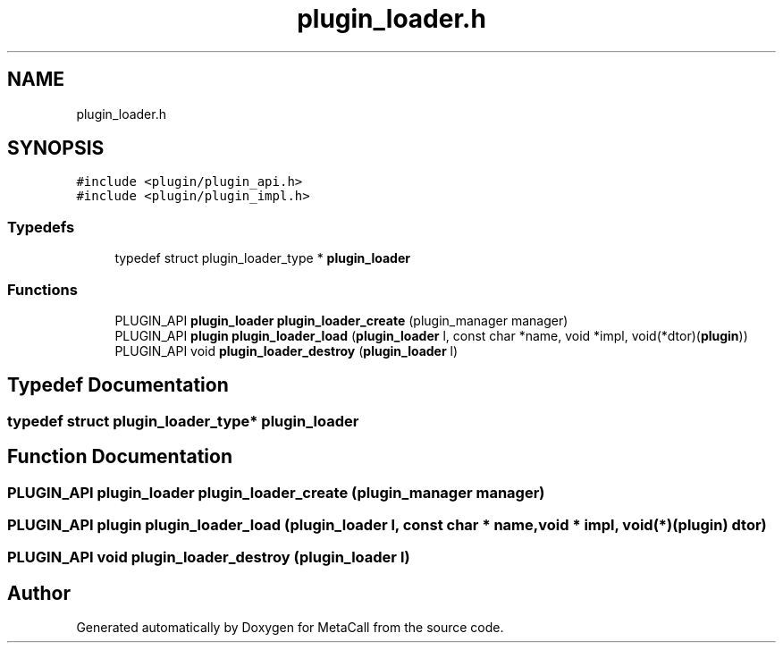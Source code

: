 .TH "plugin_loader.h" 3 "Tue Jan 23 2024" "Version 0.7.5.34b28423138e" "MetaCall" \" -*- nroff -*-
.ad l
.nh
.SH NAME
plugin_loader.h
.SH SYNOPSIS
.br
.PP
\fC#include <plugin/plugin_api\&.h>\fP
.br
\fC#include <plugin/plugin_impl\&.h>\fP
.br

.SS "Typedefs"

.in +1c
.ti -1c
.RI "typedef struct plugin_loader_type * \fBplugin_loader\fP"
.br
.in -1c
.SS "Functions"

.in +1c
.ti -1c
.RI "PLUGIN_API \fBplugin_loader\fP \fBplugin_loader_create\fP (plugin_manager manager)"
.br
.ti -1c
.RI "PLUGIN_API \fBplugin\fP \fBplugin_loader_load\fP (\fBplugin_loader\fP l, const char *name, void *impl, void(*dtor)(\fBplugin\fP))"
.br
.ti -1c
.RI "PLUGIN_API void \fBplugin_loader_destroy\fP (\fBplugin_loader\fP l)"
.br
.in -1c
.SH "Typedef Documentation"
.PP 
.SS "typedef struct plugin_loader_type* \fBplugin_loader\fP"

.SH "Function Documentation"
.PP 
.SS "PLUGIN_API \fBplugin_loader\fP plugin_loader_create (plugin_manager manager)"

.SS "PLUGIN_API \fBplugin\fP plugin_loader_load (\fBplugin_loader\fP l, const char * name, void * impl, void(*)(\fBplugin\fP) dtor)"

.SS "PLUGIN_API void plugin_loader_destroy (\fBplugin_loader\fP l)"

.SH "Author"
.PP 
Generated automatically by Doxygen for MetaCall from the source code\&.

